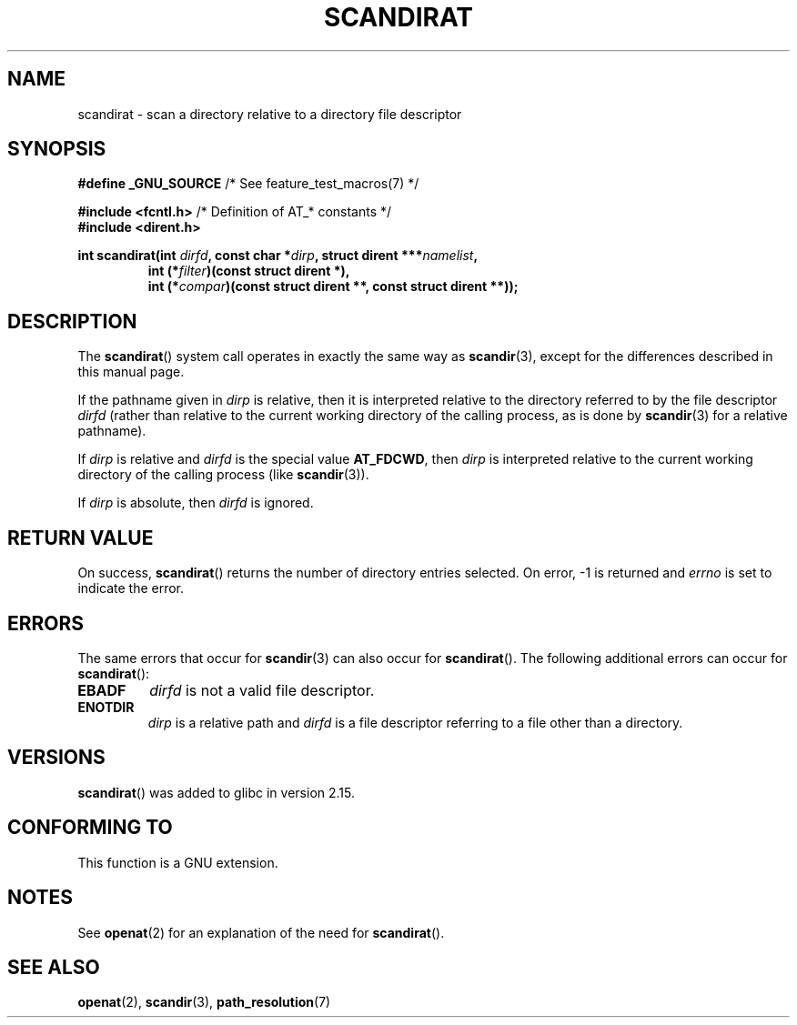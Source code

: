 .\" Hey Emacs! This file is -*- nroff -*- source.
.\"
.\" Copyright (c) 2012, Mark R. Bannister <cambridge@users.sourceforge.net>
.\"        based on text in mkfifoat.3 Copyright (c) 2006, Michael Kerrisk
.\"
.\" This is free documentation; you can redistribute it and/or
.\" modify it under the terms of the GNU General Public License as
.\" published by the Free Software Foundation; either version 2 of
.\" the License, or (at your option) any later version.
.\"
.\" The GNU General Public License's references to "object code"
.\" and "executables" are to be interpreted as the output of any
.\" document formatting or typesetting system, including
.\" intermediate and printed output.
.\"
.\" This manual is distributed in the hope that it will be useful,
.\" but WITHOUT ANY WARRANTY; without even the implied warranty of
.\" MERCHANTABILITY or FITNESS FOR A PARTICULAR PURPOSE.  See the
.\" GNU General Public License for more details.
.\"
.\" You should have received a copy of the GNU General Public
.\" License along with this manual; if not, write to the Free
.\" Software Foundation, Inc., 59 Temple Place, Suite 330, Boston, MA 02111,
.\" USA.
.\"
.TH SCANDIRAT 3 2012-03-17 "Linux" "Linux Programmer's Manual"
.SH NAME
scandirat \- scan a directory relative to a directory file descriptor
.SH SYNOPSIS
.nf
.BR "#define _GNU_SOURCE" "         /* See feature_test_macros(7) */"

.BR "#include <fcntl.h>" "          /* Definition of AT_* constants */"
.B #include <dirent.h>
.sp
.fi
.BI "int scandirat(int " dirfd ", const char *" dirp ","
.BI "struct dirent ***" namelist ,
.nf
.RS
.BI "int (*" filter ")(const struct dirent *),"
.BI "int (*" compar ")(const struct dirent **, const struct dirent **));"
.RE
.fi
.SH DESCRIPTION
The
.BR scandirat ()
system call operates in exactly the same way as
.BR scandir (3),
except for the differences described in this manual page.

If the pathname given in
.I dirp
is relative, then it is interpreted relative to the directory
referred to by the file descriptor
.I dirfd
(rather than relative to the current working directory of
the calling process, as is done by
.BR scandir (3)
for a relative pathname).

If
.I dirp
is relative and
.I dirfd
is the special value
.BR AT_FDCWD ,
then
.I dirp
is interpreted relative to the current working
directory of the calling process (like
.BR scandir (3)).

If
.I dirp
is absolute, then
.I dirfd
is ignored.
.SH RETURN VALUE
On success,
.BR scandirat ()
returns the number of directory entries selected.
On error, \-1 is returned and
.I errno
is set to indicate the error.
.SH ERRORS
The same errors that occur for
.BR scandir (3)
can also occur for
.BR scandirat ().
The following additional errors can occur for
.BR scandirat ():
.TP
.B EBADF
.I dirfd
is not a valid file descriptor.
.TP
.B ENOTDIR
.I dirp
is a relative path and
.I dirfd
is a file descriptor referring to a file other than a directory.
.SH VERSIONS
.BR scandirat ()
was added to glibc in version 2.15.
.SH CONFORMING TO
This function is a GNU extension.
.SH NOTES
See
.BR openat (2)
for an explanation of the need for
.BR scandirat ().
.SH SEE ALSO
.BR openat (2),
.BR scandir (3),
.BR path_resolution (7)

